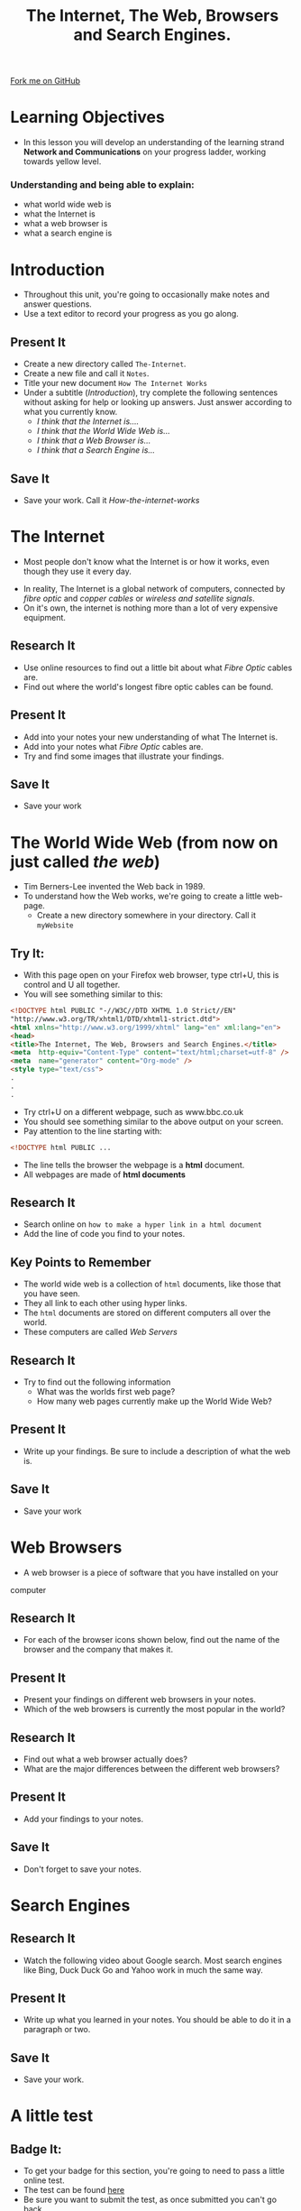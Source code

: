 #+STARTUP:indent
#+HTML_HEAD: <link rel="stylesheet" type="text/css" href="css/styles.css"/>
#+HTML_HEAD_EXTRA: <link href='http://fonts.googleapis.com/css?family=Ubuntu+Mono|Ubuntu' rel='stylesheet' type='text/css'>
#+OPTIONS: f:nil author:nil num:1 creator:nil timestamp:nil toc:nil
#+TITLE: The Internet, The Web, Browsers and Search Engines.
#+AUTHOR: 

#+BEGIN_HTML
<div class=ribbon>
<a href="https://github.com/stsb11/7-CS-Internet">Fork me on GitHub</a>
</div>
#+END_HTML

* COMMENT Use as a template
:PROPERTIES:
:HTML_CONTAINER_CLASS: activity
:END:
** Research It
:PROPERTIES:
:HTML_CONTAINER_CLASS: research
:END:
** Present It
:PROPERTIES:
:HTML_CONTAINER_CLASS: present
:END:
** Code It
:PROPERTIES:
:HTML_CONTAINER_CLASS: code
:END:
** Save It
:PROPERTIES:
:HTML_CONTAINER_CLASS: save
:END:
** Run It
:PROPERTIES:
:HTML_CONTAINER_CLASS: run
:END:
** Try It:
:PROPERTIES:
:HTML_CONTAINER_CLASS: try
:END:
** Badge It:
:PROPERTIES:
:HTML_CONTAINER_CLASS: badge
:END:
* Learning Objectives
:PROPERTIES:
:HTML_CONTAINER_CLASS: activity
:END:
- In this lesson you will develop an understanding of the learning strand *Network and Communications* on your progress ladder, working towards yellow level.
*** Understanding and being able to explain:
:PROPERTIES:
:HTML_CONTAINER_CLASS: objectives
:END:
- what world wide web is
- what the Internet is
- what a web browser is
- what a search engine is
* Introduction
:PROPERTIES:
:HTML_CONTAINER_CLASS: activity
:END:
- Throughout this unit, you're going to occasionally make notes and answer questions.
- Use a text editor to record your progress as you go along.
** Present It
:PROPERTIES:
:HTML_CONTAINER_CLASS: document
:END:
- Create a new directory called =The-Internet=.
- Create a new file and call it =Notes=.
- Title your new document =How The Internet Works=
- Under a subtitle (/Introduction/), try complete the following sentences without asking for help or looking up answers. Just answer according to what you currently know.
  - /I think that the Internet is..../
  - /I think that the World Wide Web is.../
  - /I think that a Web Browser is.../
  - /I think that a Search Engine is.../
** Save It
:PROPERTIES:
:HTML_CONTAINER_CLASS: save
:END:
- Save your work. Call it /How-the-internet-works/

* The Internet
:PROPERTIES:
:HTML_CONTAINER_CLASS: activity
:END:
- Most people don't know what the Internet is or how it works, even though they use it every day.
#+BEGIN_HTML
<object data="https://www.youtube.com/embed/iDbyYGrswtg" width="560" height="315"></object>
#+END_HTML
- In reality, The Internet is a global network of computers, connected by /fibre optic/ and /copper cables/ or /wireless and satellite signals/.
- On it's own, the internet is nothing more than a lot of very expensive equipment.
** Research It
- Use online resources to find out a little bit about what /Fibre Optic/ cables are.
- Find out where the world's longest fibre optic cables can be found.
:PROPERTIES:
:HTML_CONTAINER_CLASS: research
:END:      
** Present It
:PROPERTIES:
:HTML_CONTAINER_CLASS: document
:END:
- Add into your notes your new understanding of what The Internet is.
- Add into your notes what /Fibre Optic/ cables are.
- Try and find some images that illustrate your findings.
** Save It
:PROPERTIES:
:HTML_CONTAINER_CLASS: save
:END:
- Save your work
* The World Wide Web (from now on just called /the web/)
:PROPERTIES:
:HTML_CONTAINER_CLASS: activity
:END:
[[https://upload.wikimedia.org/wikipedia/commons/8/83/Tim_Berners-Lee-Knight-crop.jpg]]
- Tim Berners-Lee invented the Web back in 1989.
- To understand how the Web works, we're going to create a little web-page.
  - Create a new directory somewhere in your directory. Call it =myWebsite=

** Try It:
:PROPERTIES:
:HTML_CONTAINER_CLASS: try
:END:
- With this page open on your Firefox web browser, type ctrl+U, this is control and U all together.
- You will see something similar to this:
#+BEGIN_SRC html
<!DOCTYPE html PUBLIC "-//W3C//DTD XHTML 1.0 Strict//EN"
"http://www.w3.org/TR/xhtml1/DTD/xhtml1-strict.dtd">
<html xmlns="http://www.w3.org/1999/xhtml" lang="en" xml:lang="en">
<head>
<title>The Internet, The Web, Browsers and Search Engines.</title>
<meta  http-equiv="Content-Type" content="text/html;charset=utf-8" />
<meta  name="generator" content="Org-mode" />
<style type="text/css">
.
.
.

#+END_SRC
- Try ctrl+U on a different webpage, such as www.bbc.co.uk
- You should see something similar to the above output on your screen.
- Pay attention to the line starting with:
#+BEGIN_SRC html
<!DOCTYPE html PUBLIC ...

#+END_SRC
- The line tells the browser the webpage is a *html* document.
- All webpages are made of *html documents*
** Research It
:PROPERTIES:
:HTML_CONTAINER_CLASS: research
:END:
- Search online on =how to make a hyper link in a html document=
- Add the line of code you find to your notes.
** Key Points to Remember
:PROPERTIES:
:HTML_CONTAINER_CLASS: key
:END:
- The world wide web is a collection of =html= documents, like those that you have seen.
- They all link to each other using hyper links.
- The =html= documents are stored on different computers all over the world.
- These computers are called /Web Servers/
[[https://upload.wikimedia.org/wikipedia/commons/9/98/Cern_datacenter.jpg]]

** Research It
:PROPERTIES:
:HTML_CONTAINER_CLASS: research
:END:
- Try to find out the following information
  - What was the worlds first web page?
  - How many web pages currently make up the World Wide Web?
** Present It
:PROPERTIES:
:HTML_CONTAINER_CLASS: document
:END:
- Write up your findings. Be sure to include a description of what the web is.
** Save It
:PROPERTIES:
:HTML_CONTAINER_CLASS: save
:END:
- Save your work

* Web Browsers
:PROPERTIES:
:HTML_CONTAINER_CLASS: activity
:END:
- A web browser is a piece of software that you have installed on your
computer
** Research It
:PROPERTIES:
:HTML_CONTAINER_CLASS: research
:END:
- For each of the browser icons shown below, find out the name of the browser and the company that makes it.
[[http://www.movingweb.co.nz/images/browser_logos.png]]
** Present It
:PROPERTIES:
:HTML_CONTAINER_CLASS: present
:END:
- Present your findings on different web browsers in your notes.
- Which of the web browsers is currently the most popular in the world?
** Research It
:PROPERTIES:
:HTML_CONTAINER_CLASS: research
:END:
- Find out what a web browser actually does?
- What are the major differences between the different web browsers?
** Present It
:PROPERTIES:
:HTML_CONTAINER_CLASS: document
:END:
- Add your findings to your notes.
** Save It
:PROPERTIES:
:HTML_CONTAINER_CLASS: save
:END:
- Don't forget to save your notes.
* Search Engines
:PROPERTIES:
:HTML_CONTAINER_CLASS: activity
:END:
** Research It
:PROPERTIES:
:HTML_CONTAINER_CLASS: research
:END:
- Watch the following video about Google search. Most search engines like Bing, Duck Duck Go and Yahoo work in much the same way.
#+BEGIN_HTML
<object data="https://www.youtube.com/embed/BNHR6IQJGZs" width="560" height="315"></object>
#+END_HTML
** Present It
:PROPERTIES:
:HTML_CONTAINER_CLASS: document
:END:
- Write up what you learned in your notes. You should be able to do it in a paragraph or two.
** Save It
:PROPERTIES:
:HTML_CONTAINER_CLASS: save
:END:
- Save your work.

* A little test
:PROPERTIES:
:HTML_CONTAINER_CLASS: activity
:END:
** Badge It:
:PROPERTIES:
:HTML_CONTAINER_CLASS: badge
:END:
- To get your badge for this section, you're going to need to pass a little online test.
- The test can be found [[file:js/popquiz.htm][here]]
- Be sure you want to submit the test, as once submitted you can't go back.
- 50% or above will award you with the silver badge
- 70% or above will award you with the gold badge
- 90% or above will award you with the platinum badge.
- Show the results page of the test to your teacher once you have completed it.
- If you get below 50%, then you'll have to do a little more revision and take the test again.


[[file:~/projects/7-CS-Internet/index.html][Back to Home]]
